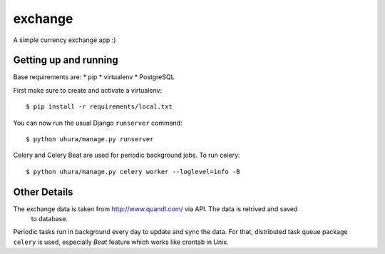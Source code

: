 exchange
==============================

A simple currency exchange app :)


Getting up and running
----------------------

Base requirements are:
* pip
* virtualenv
* PostgreSQL

First make sure to create and activate a virtualenv::

    $ pip install -r requirements/local.txt

You can now run the usual Django ``runserver`` command::

    $ python uhura/manage.py runserver

Celery and Celery Beat are used for periodic background jobs. To run celery::

    $ python uhura/manage.py celery worker --loglevel=info -B


Other Details
-------------

The exchange data is taken from http://www.quandl.com/ via API. The data is retrived and saved
 to database.

Periodic tasks run in background every day to update and sync the data. For that, distributed task
queue package ``celery`` is used, especially `Beat` feature which works like crontab in Unix.